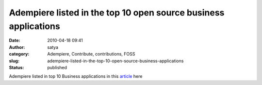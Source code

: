 Adempiere listed in the top 10 open source business applications  
##################################################################
:date: 2010-04-18 09:41
:author: satya
:category: Adempiere, Contribute, contributions, FOSS
:slug: adempiere-listed-in-the-top-10-open-source-business-applications
:status: published

Adempiere listed in top 10 Business applications in this
`article <http://bit.ly/d6UdmQ>`__ here
